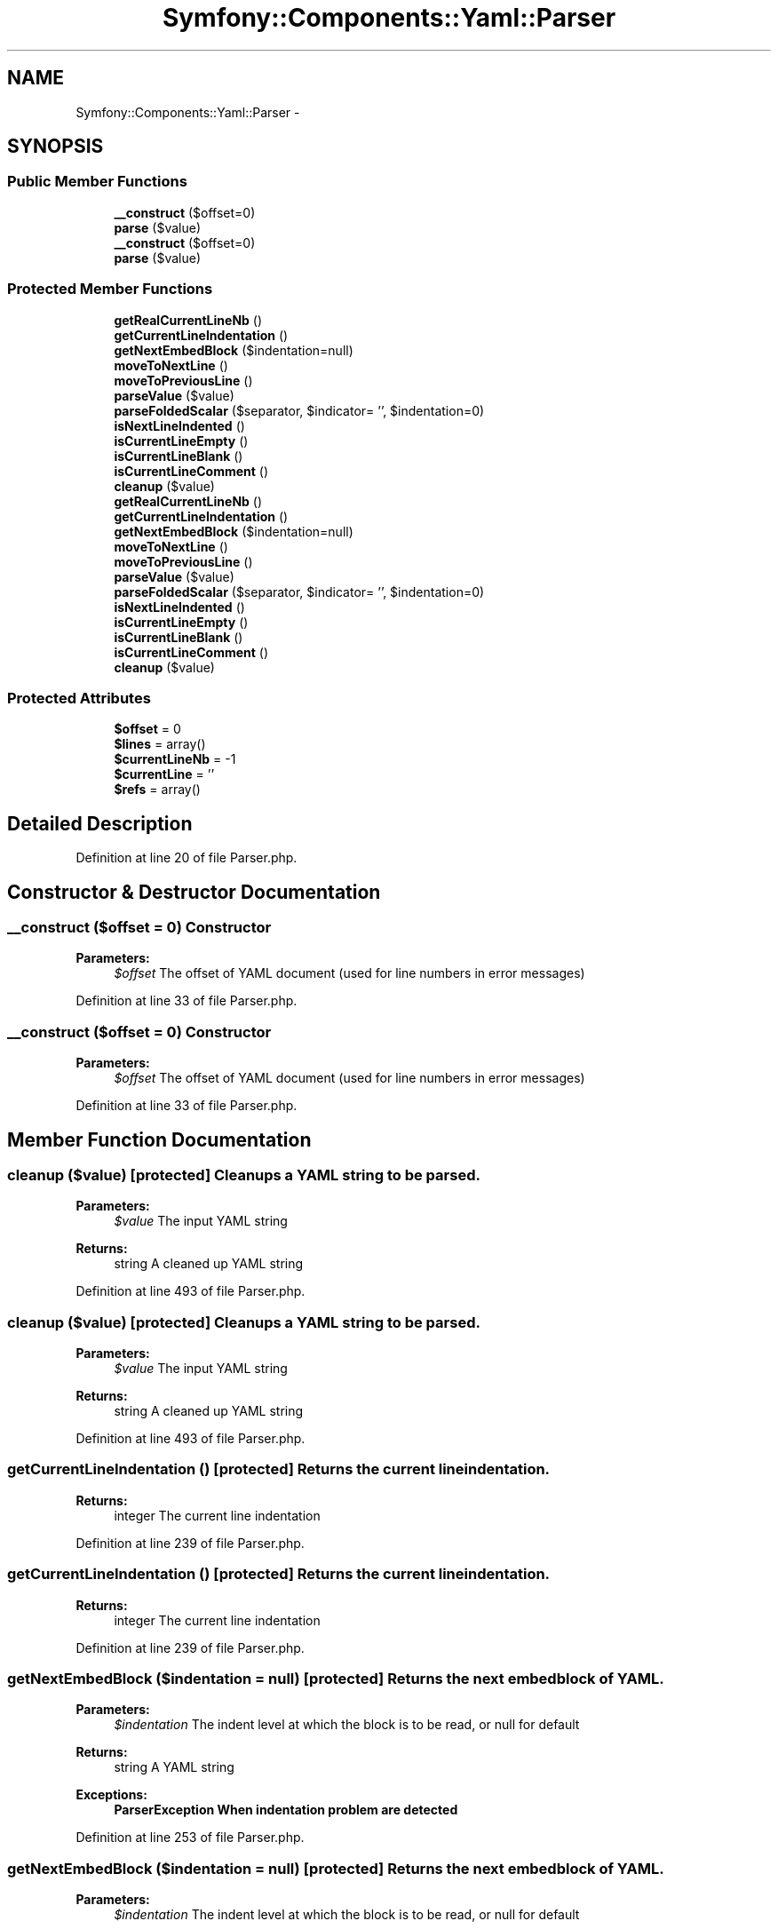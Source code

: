 .TH "Symfony::Components::Yaml::Parser" 3 "Fri Mar 4 2011" "utopia3" \" -*- nroff -*-
.ad l
.nh
.SH NAME
Symfony::Components::Yaml::Parser \- 
.SH SYNOPSIS
.br
.PP
.SS "Public Member Functions"

.in +1c
.ti -1c
.RI "\fB__construct\fP ($offset=0)"
.br
.ti -1c
.RI "\fBparse\fP ($value)"
.br
.ti -1c
.RI "\fB__construct\fP ($offset=0)"
.br
.ti -1c
.RI "\fBparse\fP ($value)"
.br
.in -1c
.SS "Protected Member Functions"

.in +1c
.ti -1c
.RI "\fBgetRealCurrentLineNb\fP ()"
.br
.ti -1c
.RI "\fBgetCurrentLineIndentation\fP ()"
.br
.ti -1c
.RI "\fBgetNextEmbedBlock\fP ($indentation=null)"
.br
.ti -1c
.RI "\fBmoveToNextLine\fP ()"
.br
.ti -1c
.RI "\fBmoveToPreviousLine\fP ()"
.br
.ti -1c
.RI "\fBparseValue\fP ($value)"
.br
.ti -1c
.RI "\fBparseFoldedScalar\fP ($separator, $indicator= '', $indentation=0)"
.br
.ti -1c
.RI "\fBisNextLineIndented\fP ()"
.br
.ti -1c
.RI "\fBisCurrentLineEmpty\fP ()"
.br
.ti -1c
.RI "\fBisCurrentLineBlank\fP ()"
.br
.ti -1c
.RI "\fBisCurrentLineComment\fP ()"
.br
.ti -1c
.RI "\fBcleanup\fP ($value)"
.br
.ti -1c
.RI "\fBgetRealCurrentLineNb\fP ()"
.br
.ti -1c
.RI "\fBgetCurrentLineIndentation\fP ()"
.br
.ti -1c
.RI "\fBgetNextEmbedBlock\fP ($indentation=null)"
.br
.ti -1c
.RI "\fBmoveToNextLine\fP ()"
.br
.ti -1c
.RI "\fBmoveToPreviousLine\fP ()"
.br
.ti -1c
.RI "\fBparseValue\fP ($value)"
.br
.ti -1c
.RI "\fBparseFoldedScalar\fP ($separator, $indicator= '', $indentation=0)"
.br
.ti -1c
.RI "\fBisNextLineIndented\fP ()"
.br
.ti -1c
.RI "\fBisCurrentLineEmpty\fP ()"
.br
.ti -1c
.RI "\fBisCurrentLineBlank\fP ()"
.br
.ti -1c
.RI "\fBisCurrentLineComment\fP ()"
.br
.ti -1c
.RI "\fBcleanup\fP ($value)"
.br
.in -1c
.SS "Protected Attributes"

.in +1c
.ti -1c
.RI "\fB$offset\fP = 0"
.br
.ti -1c
.RI "\fB$lines\fP = array()"
.br
.ti -1c
.RI "\fB$currentLineNb\fP = -1"
.br
.ti -1c
.RI "\fB$currentLine\fP = ''"
.br
.ti -1c
.RI "\fB$refs\fP = array()"
.br
.in -1c
.SH "Detailed Description"
.PP 
Definition at line 20 of file Parser.php.
.SH "Constructor & Destructor Documentation"
.PP 
.SS "__construct ($offset = \fC0\fP)"Constructor
.PP
\fBParameters:\fP
.RS 4
\fI$offset\fP The offset of YAML document (used for line numbers in error messages) 
.RE
.PP

.PP
Definition at line 33 of file Parser.php.
.SS "__construct ($offset = \fC0\fP)"Constructor
.PP
\fBParameters:\fP
.RS 4
\fI$offset\fP The offset of YAML document (used for line numbers in error messages) 
.RE
.PP

.PP
Definition at line 33 of file Parser.php.
.SH "Member Function Documentation"
.PP 
.SS "cleanup ($value)\fC [protected]\fP"Cleanups a YAML string to be parsed.
.PP
\fBParameters:\fP
.RS 4
\fI$value\fP The input YAML string
.RE
.PP
\fBReturns:\fP
.RS 4
string A cleaned up YAML string 
.RE
.PP

.PP
Definition at line 493 of file Parser.php.
.SS "cleanup ($value)\fC [protected]\fP"Cleanups a YAML string to be parsed.
.PP
\fBParameters:\fP
.RS 4
\fI$value\fP The input YAML string
.RE
.PP
\fBReturns:\fP
.RS 4
string A cleaned up YAML string 
.RE
.PP

.PP
Definition at line 493 of file Parser.php.
.SS "getCurrentLineIndentation ()\fC [protected]\fP"Returns the current line indentation.
.PP
\fBReturns:\fP
.RS 4
integer The current line indentation 
.RE
.PP

.PP
Definition at line 239 of file Parser.php.
.SS "getCurrentLineIndentation ()\fC [protected]\fP"Returns the current line indentation.
.PP
\fBReturns:\fP
.RS 4
integer The current line indentation 
.RE
.PP

.PP
Definition at line 239 of file Parser.php.
.SS "getNextEmbedBlock ($indentation = \fCnull\fP)\fC [protected]\fP"Returns the next embed block of YAML.
.PP
\fBParameters:\fP
.RS 4
\fI$indentation\fP The indent level at which the block is to be read, or null for default
.RE
.PP
\fBReturns:\fP
.RS 4
string A YAML string
.RE
.PP
\fBExceptions:\fP
.RS 4
\fI\fBParserException\fP\fP When indentation problem are detected 
.RE
.PP

.PP
Definition at line 253 of file Parser.php.
.SS "getNextEmbedBlock ($indentation = \fCnull\fP)\fC [protected]\fP"Returns the next embed block of YAML.
.PP
\fBParameters:\fP
.RS 4
\fI$indentation\fP The indent level at which the block is to be read, or null for default
.RE
.PP
\fBReturns:\fP
.RS 4
string A YAML string
.RE
.PP
\fBExceptions:\fP
.RS 4
\fI\fBParserException\fP\fP When indentation problem are detected 
.RE
.PP

.PP
Definition at line 253 of file Parser.php.
.SS "getRealCurrentLineNb ()\fC [protected]\fP"Returns the current line number (takes the offset into account).
.PP
\fBReturns:\fP
.RS 4
integer The current line number 
.RE
.PP

.PP
Definition at line 229 of file Parser.php.
.SS "getRealCurrentLineNb ()\fC [protected]\fP"Returns the current line number (takes the offset into account).
.PP
\fBReturns:\fP
.RS 4
integer The current line number 
.RE
.PP

.PP
Definition at line 229 of file Parser.php.
.SS "isCurrentLineBlank ()\fC [protected]\fP"Returns true if the current line is blank.
.PP
\fBReturns:\fP
.RS 4
Boolean Returns true if the current line is blank, false otherwise 
.RE
.PP

.PP
Definition at line 469 of file Parser.php.
.SS "isCurrentLineBlank ()\fC [protected]\fP"Returns true if the current line is blank.
.PP
\fBReturns:\fP
.RS 4
Boolean Returns true if the current line is blank, false otherwise 
.RE
.PP

.PP
Definition at line 469 of file Parser.php.
.SS "isCurrentLineComment ()\fC [protected]\fP"Returns true if the current line is a comment line.
.PP
\fBReturns:\fP
.RS 4
Boolean Returns true if the current line is a comment line, false otherwise 
.RE
.PP

.PP
Definition at line 479 of file Parser.php.
.SS "isCurrentLineComment ()\fC [protected]\fP"Returns true if the current line is a comment line.
.PP
\fBReturns:\fP
.RS 4
Boolean Returns true if the current line is a comment line, false otherwise 
.RE
.PP

.PP
Definition at line 479 of file Parser.php.
.SS "isCurrentLineEmpty ()\fC [protected]\fP"Returns true if the current line is blank or if it is a comment line.
.PP
\fBReturns:\fP
.RS 4
Boolean Returns true if the current line is empty or if it is a comment line, false otherwise 
.RE
.PP

.PP
Definition at line 459 of file Parser.php.
.SS "isCurrentLineEmpty ()\fC [protected]\fP"Returns true if the current line is blank or if it is a comment line.
.PP
\fBReturns:\fP
.RS 4
Boolean Returns true if the current line is empty or if it is a comment line, false otherwise 
.RE
.PP

.PP
Definition at line 459 of file Parser.php.
.SS "isNextLineIndented ()\fC [protected]\fP"Returns true if the next line is indented.
.PP
\fBReturns:\fP
.RS 4
Boolean Returns true if the next line is indented, false otherwise 
.RE
.PP

.PP
Definition at line 431 of file Parser.php.
.SS "isNextLineIndented ()\fC [protected]\fP"Returns true if the next line is indented.
.PP
\fBReturns:\fP
.RS 4
Boolean Returns true if the next line is indented, false otherwise 
.RE
.PP

.PP
Definition at line 431 of file Parser.php.
.SS "moveToNextLine ()\fC [protected]\fP"Moves the parser to the next line. 
.PP
Definition at line 300 of file Parser.php.
.SS "moveToNextLine ()\fC [protected]\fP"Moves the parser to the next line. 
.PP
Definition at line 300 of file Parser.php.
.SS "moveToPreviousLine ()\fC [protected]\fP"Moves the parser to the previous line. 
.PP
Definition at line 314 of file Parser.php.
.SS "moveToPreviousLine ()\fC [protected]\fP"Moves the parser to the previous line. 
.PP
Definition at line 314 of file Parser.php.
.SS "parse ($value)"Parses a YAML string to a PHP value.
.PP
\fBParameters:\fP
.RS 4
\fI$value\fP A YAML string
.RE
.PP
\fBReturns:\fP
.RS 4
mixed A PHP value
.RE
.PP
\fBExceptions:\fP
.RS 4
\fI\fBParserException\fP\fP If the YAML is not valid 
.RE
.PP

.PP
Definition at line 47 of file Parser.php.
.SS "parse ($value)"Parses a YAML string to a PHP value.
.PP
\fBParameters:\fP
.RS 4
\fI$value\fP A YAML string
.RE
.PP
\fBReturns:\fP
.RS 4
mixed A PHP value
.RE
.PP
\fBExceptions:\fP
.RS 4
\fI\fBParserException\fP\fP If the YAML is not valid 
.RE
.PP

.PP
Definition at line 47 of file Parser.php.
.SS "parseFoldedScalar ($separator, $indicator = \fC''\fP, $indentation = \fC0\fP)\fC [protected]\fP"Parses a folded scalar.
.PP
\fBParameters:\fP
.RS 4
\fI$separator\fP The separator that was used to begin this folded scalar (| or >) 
.br
\fI$indicator\fP The indicator that was used to begin this folded scalar (+ or -) 
.br
\fI$indentation\fP The indentation that was used to begin this folded scalar
.RE
.PP
\fBReturns:\fP
.RS 4
string The text value 
.RE
.PP

.PP
Definition at line 361 of file Parser.php.
.SS "parseFoldedScalar ($separator, $indicator = \fC''\fP, $indentation = \fC0\fP)\fC [protected]\fP"Parses a folded scalar.
.PP
\fBParameters:\fP
.RS 4
\fI$separator\fP The separator that was used to begin this folded scalar (| or >) 
.br
\fI$indicator\fP The indicator that was used to begin this folded scalar (+ or -) 
.br
\fI$indentation\fP The indentation that was used to begin this folded scalar
.RE
.PP
\fBReturns:\fP
.RS 4
string The text value 
.RE
.PP

.PP
Definition at line 361 of file Parser.php.
.SS "parseValue ($value)\fC [protected]\fP"Parses a YAML value.
.PP
\fBParameters:\fP
.RS 4
\fI$value\fP A YAML value
.RE
.PP
\fBReturns:\fP
.RS 4
mixed A PHP value
.RE
.PP
\fBExceptions:\fP
.RS 4
\fI\fBParserException\fP\fP When reference doesn't not exist 
.RE
.PP

.PP
Definition at line 328 of file Parser.php.
.SS "parseValue ($value)\fC [protected]\fP"Parses a YAML value.
.PP
\fBParameters:\fP
.RS 4
\fI$value\fP A YAML value
.RE
.PP
\fBReturns:\fP
.RS 4
mixed A PHP value
.RE
.PP
\fBExceptions:\fP
.RS 4
\fI\fBParserException\fP\fP When reference doesn't not exist 
.RE
.PP

.PP
Definition at line 328 of file Parser.php.

.SH "Author"
.PP 
Generated automatically by Doxygen for utopia3 from the source code.
